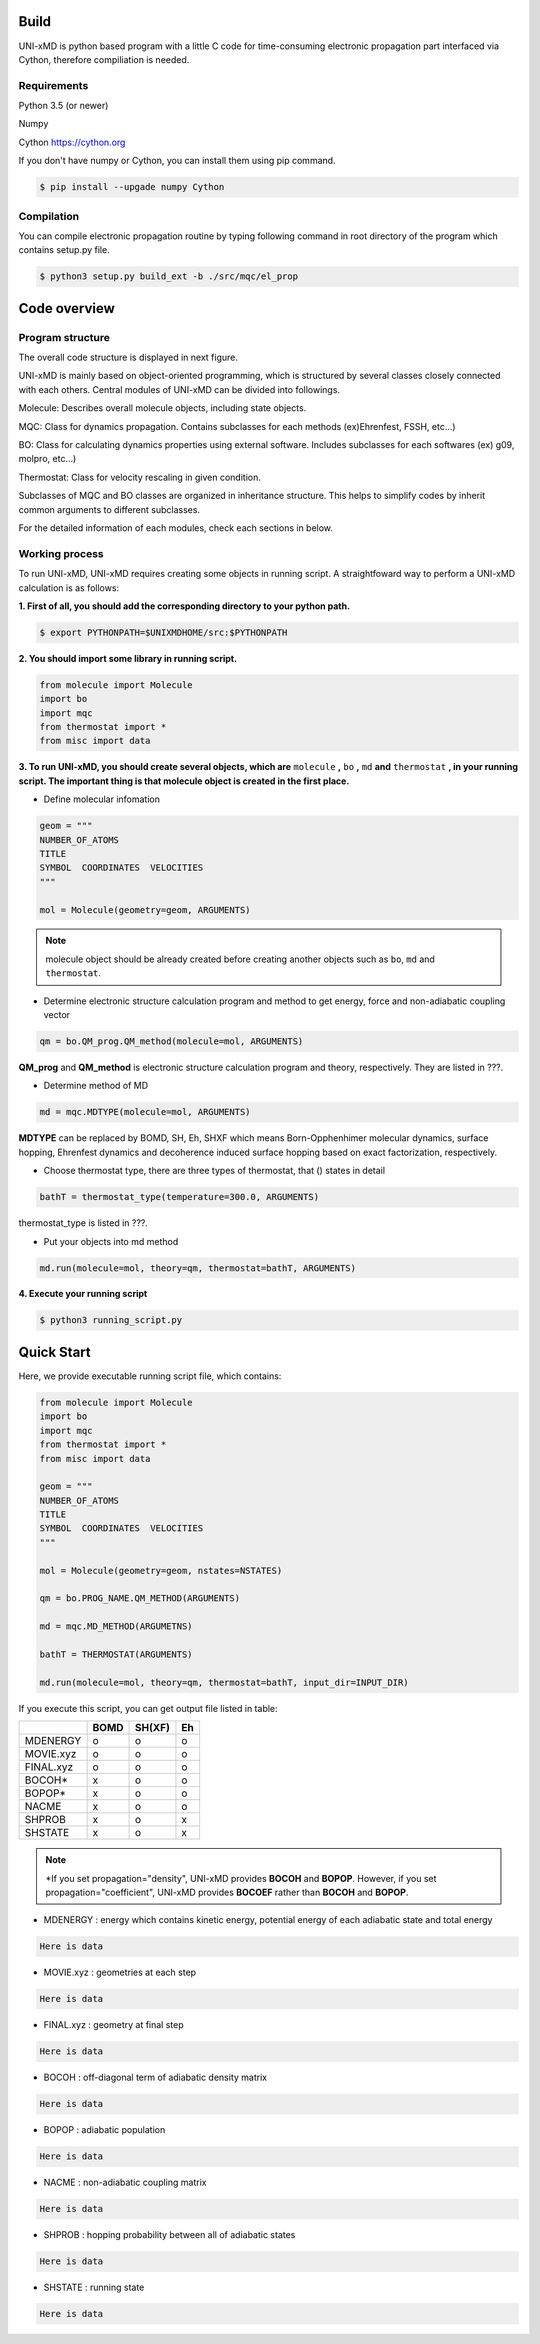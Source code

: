 ==========================
Build
==========================

UNI-xMD is python based program with a little C code for time-consuming electronic propagation part interfaced via Cython,
therefore compiliation is needed.


Requirements
^^^^^^^^^^^^^^^^^^^^^^^^^^
Python 3.5 (or newer)

Numpy

Cython https://cython.org


If you don't have numpy or Cython, you can install them using pip command.

.. code-block:: bash
   
   $ pip install --upgade numpy Cython

Compilation
^^^^^^^^^^^^^^^^^^^^^^^^^^

You can compile electronic propagation routine by typing following command in root directory of the program which contains setup.py file.

.. code-block:: bash

   $ python3 setup.py build_ext -b ./src/mqc/el_prop

================================
Code overview
================================

Program structure
^^^^^^^^^^^^^^^^^^^^^^^^^^

The overall code structure is displayed in next figure.

.. image:: ./unixmd_structure.png
   :width: 400pt

UNI-xMD is mainly based on object-oriented programming, which is structured by 
several classes closely connected with each others. 
Central modules of UNI-xMD can be divided into followings.

Molecule: Describes overall molecule objects, including state objects.

MQC: Class for dynamics propagation. Contains subclasses for each methods
(ex)Ehrenfest, FSSH, etc...)

BO: Class for calculating dynamics properties using external software. 
Includes subclasses for each softwares (ex) g09, molpro, etc...)

Thermostat: Class for velocity rescaling in given condition.

Subclasses of MQC and BO classes are organized in inheritance structure.
This helps to simplify codes by inherit common arguments to different subclasses.

For the detailed information of each modules, check each sections in below.

Working process
^^^^^^^^^^^^^^^^^^^^^^^^^^

To run UNI-xMD, UNI-xMD requires creating some objects in running script.
A straightfoward way to perform a UNI-xMD calculation is as follows:

**1. First of all, you should add the corresponding directory to your python path.**

.. code-block:: bash
  
    $ export PYTHONPATH=$UNIXMDHOME/src:$PYTHONPATH
 
**2. You should import some library in running script.**

.. code-block:: python

    from molecule import Molecule
    import bo
    import mqc
    from thermostat import *
    from misc import data

**3. To run UNI-xMD, you should create several objects, which are** ``molecule`` **,** ``bo`` **,** ``md`` **and** ``thermostat`` **, in your running script. The important thing is that molecule object is created in the first place.**

- Define molecular infomation

.. code-block:: python

    geom = """
    NUMBER_OF_ATOMS
    TITLE
    SYMBOL  COORDINATES  VELOCITIES
    """
    
    mol = Molecule(geometry=geom, ARGUMENTS)

.. note:: molecule object should be already created before creating another objects such as ``bo``, ``md`` and ``thermostat``.

- Determine electronic structure calculation program and method to get energy, force and non-adiabatic coupling vector

.. code-block:: python
   
    qm = bo.QM_prog.QM_method(molecule=mol, ARGUMENTS)

**QM_prog** and **QM_method** is electronic structure calculation program and theory, respectively. They are listed in ???.

- Determine method of MD

.. code-block:: python
   
    md = mqc.MDTYPE(molecule=mol, ARGUMENTS)

**MDTYPE** can be replaced by BOMD, SH, Eh, SHXF which means Born-Opphenhimer molecular dynamics, surface hopping, Ehrenfest dynamics and decoherence induced surface hopping based on exact factorization, respectively.

- Choose thermostat type, there are three types of thermostat, that () states in detail

.. code-block:: python
   
    bathT = thermostat_type(temperature=300.0, ARGUMENTS)

thermostat_type is listed in ???.

- Put your objects into md method

.. code-block:: python
   
    md.run(molecule=mol, theory=qm, thermostat=bathT, ARGUMENTS)

**4. Execute your running script**

.. code-block:: bash

   $ python3 running_script.py

==========================
Quick Start
==========================

Here, we provide executable running script file, which contains:

.. code-block:: python

   from molecule import Molecule
   import bo
   import mqc
   from thermostat import *
   from misc import data

   geom = """
   NUMBER_OF_ATOMS
   TITLE
   SYMBOL  COORDINATES  VELOCITIES
   """

   mol = Molecule(geometry=geom, nstates=NSTATES)

   qm = bo.PROG_NAME.QM_METHOD(ARGUMENTS)

   md = mqc.MD_METHOD(ARGUMETNS)

   bathT = THERMOSTAT(ARGUMENTS)

   md.run(molecule=mol, theory=qm, thermostat=bathT, input_dir=INPUT_DIR)

If you execute this script, you can get output file listed in table:

+-----------+------+-------+----+
|           | BOMD | SH(XF)| Eh |
+===========+======+=======+====+
| MDENERGY  | o    | o     | o  |
+-----------+------+-------+----+
| MOVIE.xyz | o    | o     | o  |
+-----------+------+-------+----+
| FINAL.xyz | o    | o     | o  |
+-----------+------+-------+----+
| BOCOH*    | x    | o     | o  |
+-----------+------+-------+----+
| BOPOP*    | x    | o     | o  |
+-----------+------+-------+----+
| NACME     | x    | o     | o  |
+-----------+------+-------+----+
| SHPROB    | x    | o     | x  |
+-----------+------+-------+----+
| SHSTATE   | x    | o     | x  |
+-----------+------+-------+----+

.. note:: \*If you set propagation="density", UNI-xMD provides **BOCOH** and **BOPOP**. However, if you set propagation="coefficient", UNI-xMD provides **BOCOEF** rather than **BOCOH** and **BOPOP**.

- MDENERGY  : energy which contains kinetic energy, potential energy of each adiabatic state and total energy 

.. code-block:: bash

    Here is data

- MOVIE.xyz : geometries at each step 

.. code-block:: bash

    Here is data

- FINAL.xyz : geometry at final step

.. code-block:: bash

    Here is data

- BOCOH     : off-diagonal term of adiabatic density matrix

.. code-block:: bash

    Here is data

- BOPOP     : adiabatic population

.. code-block:: bash

    Here is data

- NACME     : non-adiabatic coupling matrix

.. code-block:: bash

    Here is data

- SHPROB    : hopping probability between all of adiabatic states

.. code-block:: bash

    Here is data

- SHSTATE   : running state 
.. code-block:: bash

    Here is data

